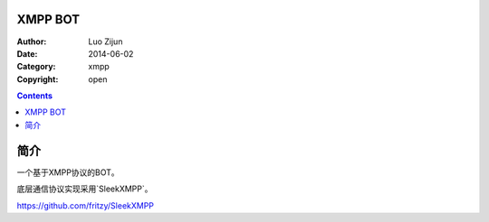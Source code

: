XMPP BOT
===================

:Author: Luo Zijun
:Date: 2014-06-02
:Category: xmpp
:Copyright: open


.. contents::

简介
===========

一个基于XMPP协议的BOT。

底层通信协议实现采用`SleekXMPP`。

https://github.com/fritzy/SleekXMPP

